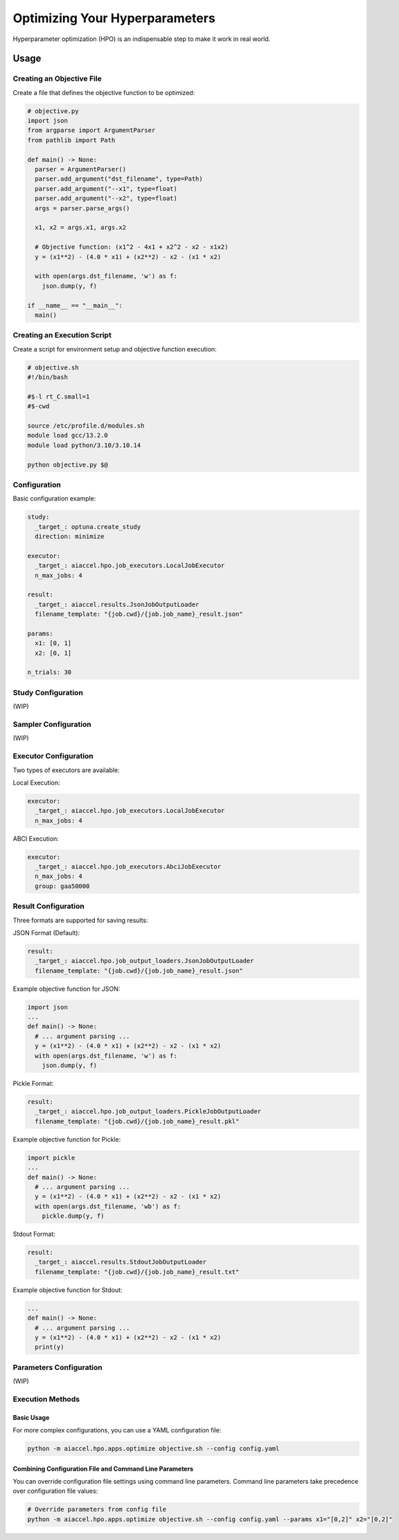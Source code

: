 Optimizing Your Hyperparameters
===============================

Hyperparameter optimization (HPO) is an indispensable step to make it work in real world.

Usage
--------

Creating an Objective File
~~~~~~~~~~~~~~~~~~~~~~~~~~~~~~~~~~

Create a file that defines the objective function to be optimized:

.. code-block:: python

 # objective.py
 import json
 from argparse import ArgumentParser
 from pathlib import Path

 def main() -> None:
   parser = ArgumentParser()
   parser.add_argument("dst_filename", type=Path)
   parser.add_argument("--x1", type=float)
   parser.add_argument("--x2", type=float)
   args = parser.parse_args()

   x1, x2 = args.x1, args.x2

   # Objective function: (x1^2 - 4x1 + x2^2 - x2 - x1x2)
   y = (x1**2) - (4.0 * x1) + (x2**2) - x2 - (x1 * x2)

   with open(args.dst_filename, 'w') as f:
     json.dump(y, f)

 if __name__ == "__main__":
   main()

Creating an Execution Script
~~~~~~~~~~~~~~~~~~

Create a script for environment setup and objective function execution:

.. code-block:: bash

 # objective.sh
 #!/bin/bash

 #$-l rt_C.small=1
 #$-cwd

 source /etc/profile.d/modules.sh
 module load gcc/13.2.0
 module load python/3.10/3.10.14

 python objective.py $@

Configuration
~~~~~~~~~~~~~~~~~~

Basic configuration example:

.. code-block:: yaml

 study:
   _target_: optuna.create_study
   direction: minimize

 executor:
   _target_: aiaccel.hpo.job_executors.LocalJobExecutor
   n_max_jobs: 4

 result:
   _target_: aiaccel.results.JsonJobOutputLoader
   filename_template: "{job.cwd}/{job.job_name}_result.json"

 params:
   x1: [0, 1]
   x2: [0, 1]

 n_trials: 30

Study Configuration
~~~~~~~~~~~~~~~~~~~~

(WIP)

Sampler Configuration
~~~~~~~~~~~~~~~~~~~~

(WIP)

Executor Configuration
~~~~~~~~~~~~~~~~~~~~~

Two types of executors are available:

Local Execution:

.. code-block:: yaml

 executor:
   _target_: aiaccel.hpo.job_executors.LocalJobExecutor
   n_max_jobs: 4

ABCI Execution:

.. code-block:: yaml

 executor:
   _target_: aiaccel.hpo.job_executors.AbciJobExecutor
   n_max_jobs: 4
   group: gaa50000

Result Configuration
~~~~~~~~~~~~~~~~~~~

Three formats are supported for saving results:

JSON Format (Default):

.. code-block:: yaml

 result:
   _target_: aiaccel.hpo.job_output_loaders.JsonJobOutputLoader
   filename_template: "{job.cwd}/{job.job_name}_result.json"

Example objective function for JSON:

.. code-block:: python

 import json
 ...
 def main() -> None:
   # ... argument parsing ...
   y = (x1**2) - (4.0 * x1) + (x2**2) - x2 - (x1 * x2)
   with open(args.dst_filename, 'w') as f:
     json.dump(y, f)

Pickle Format:

.. code-block:: yaml

 result:
   _target_: aiaccel.hpo.job_output_loaders.PickleJobOutputLoader
   filename_template: "{job.cwd}/{job.job_name}_result.pkl"

Example objective function for Pickle:

.. code-block:: python

 import pickle
 ...
 def main() -> None:
   # ... argument parsing ...
   y = (x1**2) - (4.0 * x1) + (x2**2) - x2 - (x1 * x2)
   with open(args.dst_filename, 'wb') as f:
     pickle.dump(y, f)

Stdout Format:

.. code-block:: yaml

 result:
   _target_: aiaccel.results.StdoutJobOutputLoader
   filename_template: "{job.cwd}/{job.job_name}_result.txt"

Example objective function for Stdout:

.. code-block:: python

 ...
 def main() -> None:
   # ... argument parsing ...
   y = (x1**2) - (4.0 * x1) + (x2**2) - x2 - (x1 * x2)
   print(y)

Parameters Configuration
~~~~~~~~~~~~~~~~~~~~~~~

(WIP)

Execution Methods
~~~~~~~~~~~~~~~~

Basic Usage
+++++++++++++++++++++++++++

For more complex configurations, you can use a YAML configuration file:

.. code-block:: bash

 python -m aiaccel.hpo.apps.optimize objective.sh --config config.yaml

Combining Configuration File and Command Line Parameters
+++++++++++++++++++++++++++

You can override configuration file settings using command line parameters. Command line parameters take precedence over configuration file values:

.. code-block:: bash

 # Override parameters from config file
 python -m aiaccel.hpo.apps.optimize objective.sh --config config.yaml --params x1="[0,2]" x2="[0,2]"
